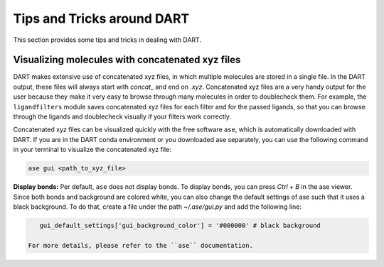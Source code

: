 .. _tips:

Tips and Tricks around DART
============================

This section provides some tips and tricks in dealing with DART.

Visualizing molecules with concatenated xyz files
---------------------------------------------------

DART makes extensive use of concatenated xyz files, in which multiple molecules are stored in a single file. In the DART output, these files will always start with `concat_` and end on `.xyz`. Concatenated xyz files are a very handy output for the user because they make it very easy to browse through many molecules in order to doublecheck them. For example, the ``ligandfilters`` module saves concatenated xyz files for each filter and for the passed ligands, so that you can browse through the ligands and doublecheck visually if your filters work correctly.

Concatenated xyz files can be visualized quickly with the free software ``ase``, which is automatically downloaded with DART. If you are in the DART conda environment or you downloaded ase separately, you can use the following command in your terminal to visualize the concatenated xyz file:

.. code-block:: bash

    ase gui <path_to_xyz_file>

**Display bonds:** Per default, ``ase`` does not display bonds. To display bonds, you can press `Ctrl` + `B` in the ase viewer. Since both bonds and background are colored white, you can also change the default settings of ase such that it uses a black background. To do that, create a file under the path `~/.ase/gui.py` and add the following line:

.. code-block:: python

    gui_default_settings['gui_background_color'] = '#000000' # black background

 For more details, please refer to the ``ase`` documentation.
